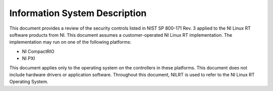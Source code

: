 .. _information-system-description:

==============================
Information System Description
==============================

This document provides a review of the security controls listed in NIST
SP 800-171 Rev. 3 applied to the NI Linux RT software products from NI.
This document assumes a customer-operated NI Linux RT implementation.
The implementation may run on one of the following platforms:

-  NI CompactRIO

-  NI PXI

This document applies only to the operating system on the controllers in
these platforms. This document does not include hardware drivers or
application software. Throughout this document, NILRT is used to refer
to the NI Linux RT Operating System.
